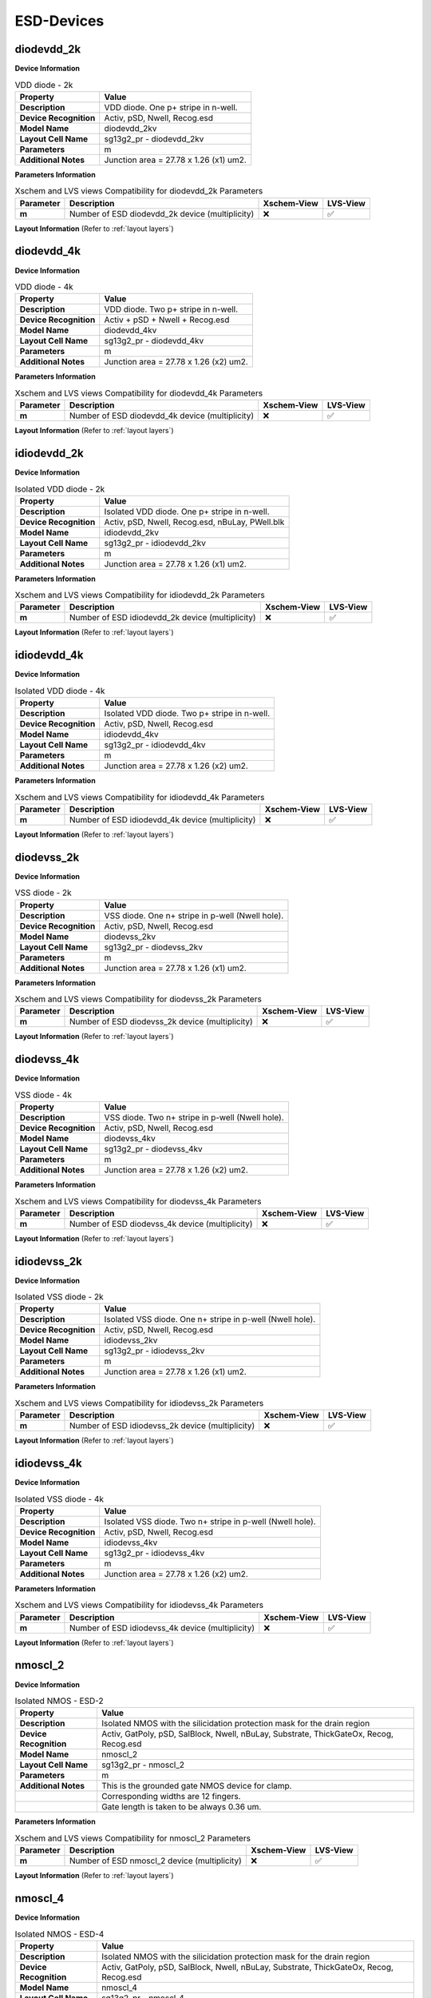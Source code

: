 ESD-Devices
===========

diodevdd_2k
-----------

**Device Information**

.. list-table:: VDD diode - 2k
   :header-rows: 1
   :stub-columns: 1

   * - Property
     - Value
   * - Description
     - VDD diode. One p+ stripe in n-well.
   * - Device Recognition
     - Activ, pSD, Nwell, Recog.esd
   * - Model Name
     - diodevdd_2kv
   * - Layout Cell Name
     - sg13g2_pr - diodevdd_2kv
   * - Parameters
     - m
   * - Additional Notes
     - Junction area = 27.78 x 1.26 (x1) um2. 

**Parameters Information**

.. list-table:: Xschem and LVS views Compatibility for diodevdd_2k Parameters
   :header-rows: 1
   :stub-columns: 1

   * - Parameter
     - Description
     - Xschem-View
     - LVS-View
   * - m
     - Number of ESD diodevdd_2k device (multiplicity)
     - ❌
     - ✅

**Layout Information** (Refer to :ref:`layout layers`)

.. image:: images/diodevdd_2k_layout.png
    :width: 300
    :align: center
    :alt: diodevdd_2k device - layout

.. rst-class:: center

    Figure 4.7.1 Layout for diodevdd_2k ESD device


diodevdd_4k
-----------

**Device Information**

.. list-table:: VDD diode - 4k
   :header-rows: 1
   :stub-columns: 1

   * - Property
     - Value
   * - Description
     - VDD diode. Two p+ stripe in n-well.
   * - Device Recognition
     - Activ + pSD + Nwell + Recog.esd
   * - Model Name
     - diodevdd_4kv
   * - Layout Cell Name
     - sg13g2_pr - diodevdd_4kv
   * - Parameters
     - m
   * - Additional Notes
     - Junction area = 27.78 x 1.26 (x2) um2. 

**Parameters Information**

.. list-table:: Xschem and LVS views Compatibility for diodevdd_4k Parameters
   :header-rows: 1
   :stub-columns: 1

   * - Parameter
     - Description
     - Xschem-View
     - LVS-View
   * - m
     - Number of ESD diodevdd_4k device (multiplicity)
     - ❌
     - ✅

**Layout Information** (Refer to :ref:`layout layers`)

.. image:: images/diodevdd_4k_layout.png
    :width: 300
    :align: center
    :alt: diodevdd_4kv device - layout

.. rst-class:: center

    Figure 4.7.2 Layout for diodevdd_4kv ESD device


idiodevdd_2k
------------

**Device Information**

.. list-table:: Isolated VDD diode - 2k
   :header-rows: 1
   :stub-columns: 1

   * - Property
     - Value
   * - Description
     - Isolated VDD diode. One p+ stripe in n-well.
   * - Device Recognition
     - Activ, pSD, Nwell, Recog.esd, nBuLay, PWell.blk
   * - Model Name
     - idiodevdd_2kv
   * - Layout Cell Name
     - sg13g2_pr - idiodevdd_2kv
   * - Parameters
     - m
   * - Additional Notes
     - Junction area = 27.78 x 1.26 (x1) um2. 

**Parameters Information**

.. list-table:: Xschem and LVS views Compatibility for idiodevdd_2k Parameters
   :header-rows: 1
   :stub-columns: 1

   * - Parameter
     - Description
     - Xschem-View
     - LVS-View
   * - m
     - Number of ESD idiodevdd_2k device (multiplicity)
     - ❌
     - ✅

**Layout Information** (Refer to :ref:`layout layers`)

.. image:: images/idiodevdd_2k_layout.png
    :width: 300
    :align: center
    :alt: idiodevdd_2k device - layout

.. rst-class:: center

    Figure 4.7.3 Layout for idiodevdd_2k ESD device


idiodevdd_4k
------------

**Device Information**

.. list-table:: Isolated VDD diode - 4k
   :header-rows: 1
   :stub-columns: 1

   * - Property
     - Value
   * - Description
     - Isolated VDD diode. Two p+ stripe in n-well.
   * - Device Recognition
     - Activ, pSD, Nwell, Recog.esd
   * - Model Name
     - idiodevdd_4kv
   * - Layout Cell Name
     - sg13g2_pr - idiodevdd_4kv
   * - Parameters
     - m
   * - Additional Notes
     - Junction area = 27.78 x 1.26 (x2) um2. 

**Parameters Information**

.. list-table:: Xschem and LVS views Compatibility for idiodevdd_4k Parameters
   :header-rows: 1
   :stub-columns: 1

   * - Parameter
     - Description
     - Xschem-View
     - LVS-View
   * - m
     - Number of ESD idiodevdd_4k device (multiplicity)
     - ❌
     - ✅

**Layout Information** (Refer to :ref:`layout layers`)

.. image:: images/idiodevdd_4k_layout.png
    :width: 300
    :align: center
    :alt: idiodevdd_4kv device - layout

.. rst-class:: center

    Figure 4.7.4 Layout for idiodevdd_4kv ESD device

diodevss_2k
-----------

**Device Information**

.. list-table:: VSS diode - 2k
   :header-rows: 1
   :stub-columns: 1

   * - Property
     - Value
   * - Description
     - VSS diode. One n+ stripe in p-well (Nwell hole).
   * - Device Recognition
     - Activ, pSD, Nwell, Recog.esd
   * - Model Name
     - diodevss_2kv
   * - Layout Cell Name
     - sg13g2_pr - diodevss_2kv
   * - Parameters
     - m
   * - Additional Notes
     - Junction area = 27.78 x 1.26 (x1) um2. 

**Parameters Information**

.. list-table:: Xschem and LVS views Compatibility for diodevss_2k Parameters
   :header-rows: 1
   :stub-columns: 1

   * - Parameter
     - Description
     - Xschem-View
     - LVS-View
   * - m
     - Number of ESD diodevss_2k device (multiplicity)
     - ❌
     - ✅

**Layout Information** (Refer to :ref:`layout layers`)

.. image:: images/diodevss_2k_layout.png
    :width: 300
    :align: center
    :alt: diodevss_2k device - layout

.. rst-class:: center

    Figure 4.7.5 Layout for diodevss_2k ESD device


diodevss_4k
-----------

**Device Information**

.. list-table:: VSS diode - 4k
   :header-rows: 1
   :stub-columns: 1

   * - Property
     - Value
   * - Description
     - VSS diode. Two n+ stripe in p-well (Nwell hole).
   * - Device Recognition
     - Activ, pSD, Nwell, Recog.esd
   * - Model Name
     - diodevss_4kv
   * - Layout Cell Name
     - sg13g2_pr - diodevss_4kv
   * - Parameters
     - m
   * - Additional Notes
     - Junction area = 27.78 x 1.26 (x2) um2. 

**Parameters Information**

.. list-table:: Xschem and LVS views Compatibility for diodevss_4k Parameters
   :header-rows: 1
   :stub-columns: 1

   * - Parameter
     - Description
     - Xschem-View
     - LVS-View
   * - m
     - Number of ESD diodevss_4k device (multiplicity)
     - ❌
     - ✅

**Layout Information** (Refer to :ref:`layout layers`)

.. image:: images/diodevss_4k_layout.png
    :width: 300
    :align: center
    :alt: diodevss_4kv device - layout

.. rst-class:: center

    Figure 4.7.6 Layout for diodevss_4kv ESD device

idiodevss_2k
------------

**Device Information**

.. list-table:: Isolated VSS diode - 2k
   :header-rows: 1
   :stub-columns: 1

   * - Property
     - Value
   * - Description
     - Isolated VSS diode. One n+ stripe in p-well (Nwell hole).
   * - Device Recognition
     - Activ, pSD, Nwell, Recog.esd
   * - Model Name
     - idiodevss_2kv
   * - Layout Cell Name
     - sg13g2_pr - idiodevss_2kv
   * - Parameters
     - m
   * - Additional Notes
     - Junction area = 27.78 x 1.26 (x1) um2. 

**Parameters Information**

.. list-table:: Xschem and LVS views Compatibility for idiodevss_2k Parameters
   :header-rows: 1
   :stub-columns: 1

   * - Parameter
     - Description
     - Xschem-View
     - LVS-View
   * - m
     - Number of ESD idiodevss_2k device (multiplicity)
     - ❌
     - ✅

**Layout Information** (Refer to :ref:`layout layers`)

.. image:: images/idiodevss_2k_layout.png
    :width: 300
    :align: center
    :alt: idiodevss_2k device - layout

.. rst-class:: center

    Figure 4.7.5 Layout for idiodevss_2k ESD device


idiodevss_4k
------------

**Device Information**

.. list-table:: Isolated VSS diode - 4k
   :header-rows: 1
   :stub-columns: 1

   * - Property
     - Value
   * - Description
     - Isolated VSS diode. Two n+ stripe in p-well (Nwell hole).
   * - Device Recognition
     - Activ, pSD, Nwell, Recog.esd
   * - Model Name
     - idiodevss_4kv
   * - Layout Cell Name
     - sg13g2_pr - idiodevss_4kv
   * - Parameters
     - m
   * - Additional Notes
     - Junction area = 27.78 x 1.26 (x2) um2. 

**Parameters Information**

.. list-table:: Xschem and LVS views Compatibility for idiodevss_4k Parameters
   :header-rows: 1
   :stub-columns: 1

   * - Parameter
     - Description
     - Xschem-View
     - LVS-View
   * - m
     - Number of ESD idiodevss_4k device (multiplicity)
     - ❌
     - ✅

**Layout Information** (Refer to :ref:`layout layers`)

.. image:: images/idiodevss_4k_layout.png
    :width: 300
    :align: center
    :alt: idiodevss_4kv device - layout

.. rst-class:: center

    Figure 4.7.8 Layout for idiodevss_4kv ESD device

nmoscl_2
--------

**Device Information**

.. list-table::  Isolated NMOS - ESD-2
   :header-rows: 1
   :stub-columns: 1

   * - Property
     - Value
   * - Description
     - Isolated NMOS with the silicidation protection mask for the drain region
   * - Device Recognition
     - Activ, GatPoly, pSD, SalBlock, Nwell, nBuLay, Substrate, ThickGateOx, Recog, Recog.esd
   * - Model Name
     - nmoscl_2
   * - Layout Cell Name
     - sg13g2_pr - nmoscl_2
   * - Parameters
     - m
   * - Additional Notes
     - This is the grounded gate NMOS device for clamp.  
   * - 
     - Corresponding widths are 12 fingers.
   * - 
     - Gate length is taken to be always 0.36 um.

**Parameters Information**

.. list-table:: Xschem and LVS views Compatibility for nmoscl_2 Parameters
   :header-rows: 1
   :stub-columns: 1

   * - Parameter
     - Description
     - Xschem-View
     - LVS-View
   * - m
     - Number of ESD nmoscl_2 device (multiplicity)
     - ❌
     - ✅

**Layout Information** (Refer to :ref:`layout layers`)

.. image:: images/nmoscl_2_layout.png
    :width: 800
    :align: center
    :alt: nmoscl_2 device - layout

.. rst-class:: center

    Figure 4.7.9 Layout for nmoscl_2 ESD device


nmoscl_4
--------

**Device Information**

.. list-table::  Isolated NMOS - ESD-4
   :header-rows: 1
   :stub-columns: 1

   * - Property
     - Value
   * - Description
     - Isolated NMOS with the silicidation protection mask for the drain region
   * - Device Recognition
     - Activ, GatPoly, pSD, SalBlock, Nwell, nBuLay, Substrate, ThickGateOx, Recog, Recog.esd
   * - Model Name
     - nmoscl_4
   * - Layout Cell Name
     - sg13g2_pr - nmoscl_4
   * - Parameters
     - m
   * - Additional Notes
     - This is the grounded gate NMOS device for clamp.  
   * - 
     - Corresponding widths are 24 fingers.
   * - 
     - Gate length is taken to be always 0.36 um.

**Parameters Information**

.. list-table:: Xschem and LVS views Compatibility for nmoscl_4 Parameters
   :header-rows: 1
   :stub-columns: 1

   * - Parameter
     - Description
     - Xschem-View
     - LVS-View
   * - m
     - Number of ESD nmoscl_4 device (multiplicity)
     - ❌
     - ✅

**Layout Information** (Refer to :ref:`layout layers`)

.. image:: images/nmoscl_4_layout.png
    :width: 800
    :align: center
    :alt: nmoscl_4 device - layout

.. rst-class:: center

    Figure 4.7.10 Layout for nmoscl_4 ESD device


scr1
----

**Device Information**

.. list-table::  scr1 - ESD
   :header-rows: 1
   :stub-columns: 1

   * - Property
     - Value
   * - Description
     - Silicon Control Rectifier (Thyristor)
   * - Device Recognition
     - Activ, GatPoly, pSD, SalBlock, Nwell, nBuLay, Substrate, ThickGateOx, nSD.blk, Recog.esd
   * - Model Name
     - scr1
   * - Layout Cell Name
     - sg13g2_pr - scr1
   * - Parameters
     - m

**Parameters Information**

.. list-table:: Xschem and LVS views Compatibility for scr1 Parameters
   :header-rows: 1
   :stub-columns: 1

   * - Parameter
     - Description
     - Xschem-View
     - LVS-View
   * - m
     - Number of ESD scr1 device (multiplicity)
     - ❌
     - ✅

**Layout Information** (Refer to :ref:`layout layers`)

.. image:: images/scr1_layout.png
    :width: 500
    :align: center
    :alt: scr1 device - layout

.. rst-class:: center

    Figure 4.7.11 Layout for scr1 ESD device
